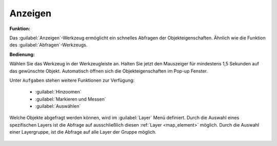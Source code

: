 .. _mouseover:

Anzeigen
========

**Funktion:**

Das |mouseover| :guilabel:`Anzeigen`-Werkzeug ermöglicht ein schnelles Abfragen der Objekteigenschaften.
Ähnlich wie die Funktion des |info| :guilabel:`Abfragen`-Werkzeugs.

**Bedienung:**

Wählen Sie das Werkzeug in der Werkzeugleiste an.
Halten Sie jetzt den Mauszeiger für mindestens 1,5 Sekunden auf das gewünschte Objekt.
Automatisch öffnen sich die Objekteigenschaften im Pop-up Fenster.

Unter |options| ``Aufgaben`` stehen weitere Funktionen zur Verfügung:

 * |fokus| :guilabel:`Hinzoomen`
 * |measure| :guilabel:`Markieren und Messen`
 * |select| :guilabel:`Auswählen`

.. figure:: ../../../screenshots/de/client-user/object_identification_2.png
  :align: center

Welche Objekte abgefragt werden können, wird im |layers| :guilabel:`Layer` Menü definiert.
Durch die Auswahl eines spezifischen Layers ist die Abfrage auf ausschließlich diesen :ref:`Layer <map_element>` möglich.
Durch die Auswahl einer Layergruppe, ist die Abfrage auf alle Layer der Gruppe möglich.

 .. |mouseover| image:: ../../../images/gbd-icon-anzeige-01.svg
   :width: 30em
 .. |info| image:: ../../../images/gbd-icon-abfrage-01.svg
   :width: 30em
 .. |continue| image:: ../../../images/baseline-chevron_right-24px.svg
   :width: 30em
 .. |back| image:: ../../../images/baseline-keyboard_arrow_left-24px.svg
   :width: 30em
 .. |options| image:: ../../../images/round-settings-24px.svg
   :width: 30em
 .. |cancel| image:: ../../../images/baseline-close-24px.svg
   :width: 30em
 .. |layers| image:: ../../../images/baseline-layers-24px.svg
   :width: 30em
 .. |measure| image:: ../../../images/gbd-icon-markieren-messen-01.svg
   :width: 30em
 .. |fokus| image:: ../../../images/sharp-center_focus_weak-24px.svg
   :width: 30em
 .. |select| image:: ../../../images/gbd-icon-auswahl-01.svg
   :width: 30em

